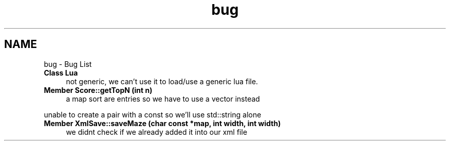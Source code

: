 .TH "bug" 3 "Tue Jun 9 2015" "Version 0.53" "cpp_bomberman" \" -*- nroff -*-
.ad l
.nh
.SH NAME
bug \- Bug List 

.IP "\fBClass \fBLua\fP \fP" 1c
not generic, we can't use it to load/use a generic lua file\&.  
.IP "\fBMember \fBScore::getTopN\fP (int n)\fP" 1c
a map sort are entries so we have to use a vector instead 
.PP
unable to create a pair with a const so we'll use std::string alone 
.IP "\fBMember \fBXmlSave::saveMaze\fP (char const *map, int width, int width)\fP" 1c
we didnt check if we already added it into our xml file
.PP

